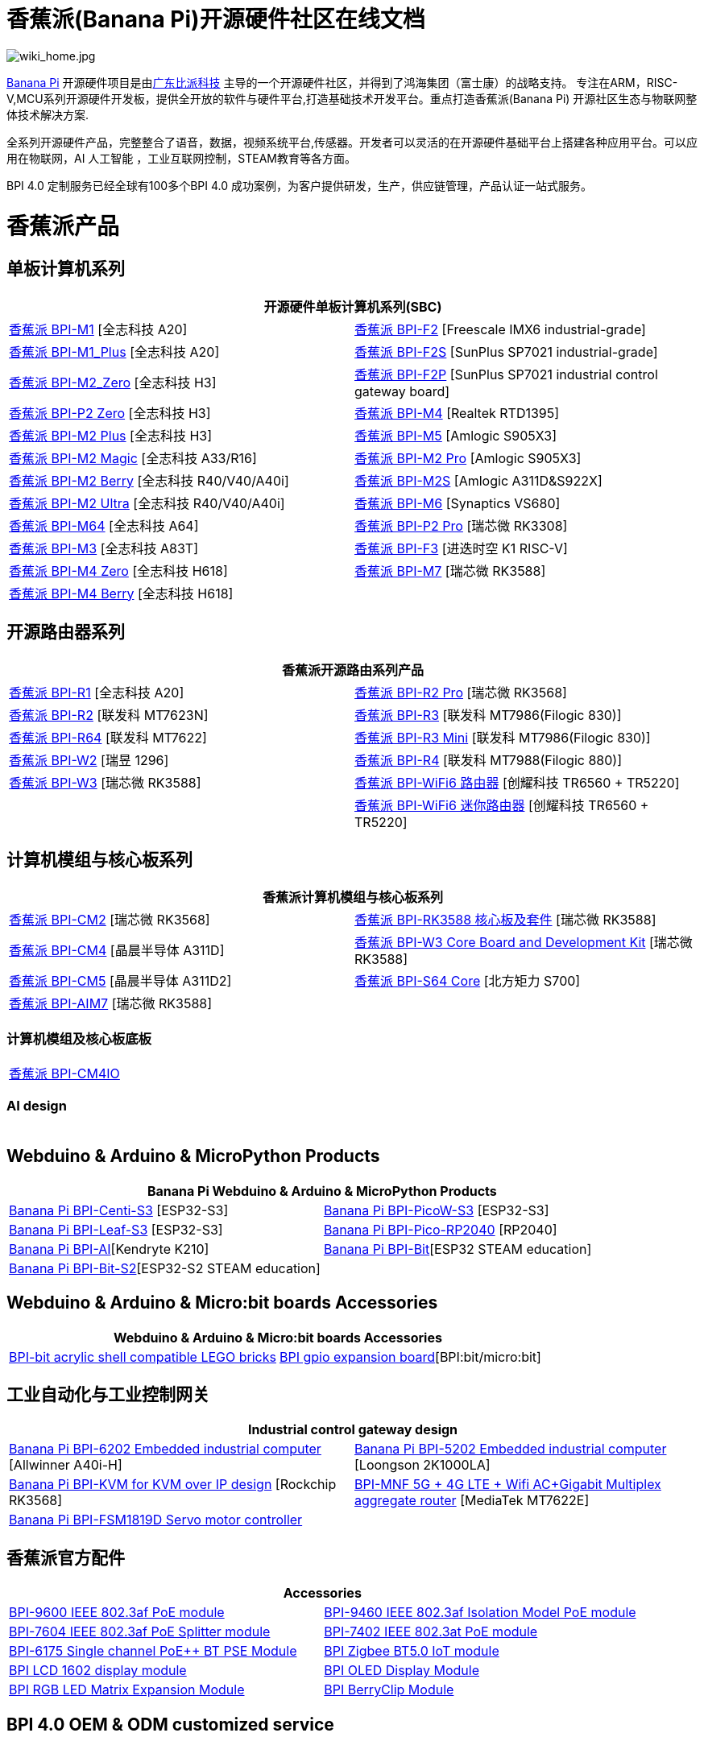 = 香蕉派(Banana Pi)开源硬件社区在线文档

image::/wiki_home.jpg[wiki_home.jpg]

link:http://www.banana-pi.org/[Banana Pi] 开源硬件项目是由link:https://wiki.banana-pi.org/[广东比派科技] 主导的一个开源硬件社区，并得到了鸿海集团（富士康）的战略支持。 专注在ARM，RISC-V,MCU系列开源硬件开发板，提供全开放的软件与硬件平台,打造基础技术开发平台。重点打造香蕉派(Banana Pi) 开源社区生态与物联网整体技术解决方案.

全系列开源硬件产品，完整整合了语音，数据，视频系统平台,传感器。开发者可以灵活的在开源硬件基础平台上搭建各种应用平台。可以应用在物联网，AI 人工智能 ，工业互联网控制，STEAM教育等各方面。

BPI 4.0 定制服务已经全球有100多个BPI 4.0 成功案例，为客户提供研发，生产，供应链管理，产品认证一站式服务。

= 香蕉派产品

== 单板计算机系列
|=====
2+| 开源硬件单板计算机系列(SBC)

|link:/zh/BPI-M1/BananaPi_BPI-M1[香蕉派 BPI-M1] [全志科技 A20] | link:/zh/BPI-F2/BananaPi_BPI-F2[香蕉派 BPI-F2] [Freescale IMX6 industrial-grade]

| link:/zh/BPI-M1_Plus/BananaPi_BPI-M1_Plus[香蕉派 BPI-M1_Plus] [全志科技 A20] | link:/zh/BPI-F2S/BananaPi_BPI-F2S[香蕉派 BPI-F2S] [SunPlus SP7021 industrial-grade]

| link:/zh/BPI-M2_Zero/BananaPi_BPI-M2_Zero[香蕉派 BPI-M2_Zero] [全志科技 H3] | link:/zh/BPI-F2P/BananaPi_BPI-F2P[香蕉派 BPI-F2P] [SunPlus SP7021 industrial control gateway board]

| link:/zh/BPI-P2_Zero/BananaPi_BPI-P2_Zero[香蕉派 BPI-P2 Zero] [全志科技 H3] | link:/zh/BPI-M4/BananaPi_BPI-M4[香蕉派 BPI-M4] [Realtek RTD1395]

| link:/zh/BPI-M2_Plus/BananaPi_BPI-M2_Plus[香蕉派 BPI-M2 Plus] [全志科技 H3] | link:/zh/BPI-M5/BananaPi_BPI-M5[香蕉派 BPI-M5] [Amlogic S905X3] 

| link:/zh/BPI-M2_Magic/BananaPi_BPI-M2_Magic[香蕉派 BPI-M2 Magic] [全志科技 A33/R16] | link:/zh/BPI-M2_Pro/BananaPi_BPI-M2_Pro[香蕉派 BPI-M2 Pro] [Amlogic S905X3]

| link:/zh/BPI-M2_Berry/BananaPi_BPI-M2_Berry[香蕉派 BPI-M2 Berry] [全志科技 R40/V40/A40i] | link:/zh/BPI-M2_Super/BananaPi_BPI-M2_Super[香蕉派 BPI-M2S] [Amlogic A311D&S922X]

| link:/zh/BPI-M2_Ultra/BananaPi_BPI-M2_Ultra[香蕉派 BPI-M2 Ultra] [全志科技 R40/V40/A40i] | link:/zh/BPI-M6/BananaPi_BPI-M6[香蕉派 BPI-M6] [Synaptics VS680]

| link:/zh/BPI-M64/BananaPi_BPI-M64[香蕉派 BPI-M64] [全志科技 A64] | link:/zh/BPI-P2_Pro/BananaPi_BPI-P2_Pro[香蕉派 BPI-P2 Pro] [瑞芯微 RK3308]

| link:/zh/BPI-M3/BananaPi_BPI-M3[香蕉派 BPI-M3] [全志科技 A83T] |
link:/zh/BPI-F3/BananaPi_BPI-F3[香蕉派 BPI-F3] [进迭时空 K1 RISC-V]

| link:/zh/BPI-M4_Zero/BananaPi_BPI-M4_Zero[香蕉派 BPI-M4 Zero] [全志科技 H618] 
| link:/zh/BPI-M7/BananaPi_BPI-M7[香蕉派 BPI-M7] [瑞芯微 RK3588]  

| link:/zh/BPI-M4_Berry/BananaPi_BPI-M4_Berry[香蕉派 BPI-M4 Berry] [全志科技 H618]| 



|=====
== 开源路由器系列 
|=====
2+| 香蕉派开源路由系列产品

| link:/zh/BPI-R1/BananaPi_BPI-R1[香蕉派 BPI-R1] [全志科技 A20] | link:/zh/BPI-R2_Pro/BananaPi_BPI-R2_Pro[香蕉派 BPI-R2 Pro] [瑞芯微 RK3568]

| link:/zh/BPI-R2/BananaPi_BPI-R2[香蕉派 BPI-R2] [联发科 MT7623N] | link:/zh/BPI-R3/BananaPi_BPI-R3[香蕉派 BPI-R3] [联发科 MT7986(Filogic 830)]

| link:/zh/BPI-R64/BananaPi_BPI-R64[香蕉派 BPI-R64] [联发科 MT7622] | link:/zh/BPI-R3_Mini/BananaPi_BPI-R3_Mini[香蕉派 BPI-R3 Mini] [联发科 MT7986(Filogic 830)]

| link:/zh/BPI-W2/BananaPi_BPI-W2[香蕉派 BPI-W2] [瑞昱 1296] | link:/zh/BPI-R4/BananaPi_BPI-R4[香蕉派 BPI-R4] [联发科 MT7988(Filogic 880)]

| link:/zh/BPI-W3/BananaPi_BPI-W3[香蕉派 BPI-W3] [瑞芯微 RK3588] | link:/zh/BPI-WiFi6_Router/BananaPi_BPI-WiFi6_Router[香蕉派 BPI-WiFi6 路由器] [创耀科技 TR6560 + TR5220]

|   | link:/zh/BPI-WiFi6_Mini/BananaPi_BPI-WiFi6_Mini[香蕉派 BPI-WiFi6 迷你路由器] [创耀科技 TR6560 + TR5220]

|=====

== 计算机模组与核心板系列

|=====
2+| 香蕉派计算机模组与核心板系列

| link:/zh/BPI-CM2/BananaPi_BPI-CM2[香蕉派 BPI-CM2] [瑞芯微 RK3568] | link:/zh/BPI-RK3588_CoreBoardAndDevelopmentKit/BananaPi_BPI-RK3588_CoreBoardAndDevelopmentKit[香蕉派 BPI-RK3588  核心板及套件] [瑞芯微 RK3588]

| link:/zh/BPI-CM4/BananaPi_BPI-CM4[香蕉派 BPI-CM4] [晶晨半导体 A311D] | link:/zh/BPI-W3_CoreBoardAndDevelopmentKit/BananaPi_BPI-W3_CoreBoardAndDevelopmentKit[香蕉派 BPI-W3 Core Board and Development Kit] [瑞芯微 RK3588]

| link:/zh/BPI-CM5/BananaPi_BPI-CM5[香蕉派 BPI-CM5] [晶晨半导体 A311D2] | link:/zh/BPI-S64_Core/BananaPi_BPI-S64_Core[香蕉派 BPI-S64 Core] [北方矩力 S700]

| link:/zh/BPI-AIM7/BananaPi_BPI-AIM7[香蕉派 BPI-AIM7] [瑞芯微 RK3588] | 
|=====

=== 计算机模组及核心板底板

|=====
| link:/zh/BPI-CM4IO/BananaPi_BPI-CM4IO[香蕉派 BPI-CM4IO] | 
|=====

=== AI design

|=====
|   | 
|=====

== Webduino & Arduino & MicroPython Products

|=====
2+| **Banana Pi Webduino & Arduino & MicroPython Products**

| link:/zh/BPI-Centi-S3/BananaPi_BPI-Centi-S3[Banana Pi BPI-Centi-S3] [ESP32-S3] | link:/zh/BPI-PicoW-S3/BananaPi_BPI-PicoW-S3[Banana Pi BPI-PicoW-S3] [ESP32-S3]

|  link:/zh/BPI-Leaf-S3/BananaPi_BPI-Leaf-S3[Banana Pi BPI-Leaf-S3] [ESP32-S3] |
link:/zh/BPI-Pico-2040/BananaPi_BPI-Pico-2040[Banana Pi BPI-Pico-RP2040] [RP2040]

| link:/zh/BPI-AI/BananaPi_BPI-AI[Banana Pi BPI-AI][Kendryte K210] |
link:/zh/BPI-Bit/BananaPi_BPI-Bit[Banana Pi BPI-Bit][ESP32 STEAM education] 
| link:/zh/BPI-Bit-S2/BananaPi_BPI-Bit-S2[Banana Pi BPI-Bit-S2][ESP32-S2 STEAM education] |
|=====

== Webduino & Arduino & Micro:bit boards Accessories

|=====
2+| Webduino & Arduino & Micro:bit boards Accessories

| link:/zh/BPI-bit_acrylic_shell/BananaPi_BPI-bit_acrylic_shell[BPI-bit acrylic shell compatible LEGO bricks]| link:/zh/BPI-gpio_expansion_board/BananaPi_BPI-gpio_expansion_board[BPI gpio expansion board][BPI:bit/micro:bit] 
|=====

== 工业自动化与工业控制网关

|=====
2+| Industrial control gateway design

| link:/zh/BPI-6202/BananaPi_BPI-6202[Banana Pi BPI-6202 Embedded industrial computer] [Allwinner A40i-H] | link:/zh/BPI-5202/BananaPi_BPI-5202[Banana Pi BPI-5202 Embedded industrial computer] [Loongson 2K1000LA]

| link:/zh/BPI-KVM/BananaPi_BPI-KVM[Banana Pi BPI-KVM for KVM over IP design] [Rockchip RK3568] | link:/zh/BPI-MNF/BananPI_CPI-MNF/[BPI-MNF 5G + 4G LTE + Wifi AC+Gigabit Multiplex aggregate router] [MediaTek MT7622E] 
| link:/zh/BPI-FSM1819D/BananaPi_BPI-FSM1819D[Banana Pi BPI-FSM1819D Servo motor controller] |
|=====


== 香蕉派官方配件
|=====
2+| Accessories

| link:/zh/BPI-9600/BananaPi_BPI-9600[BPI-9600 IEEE 802.3af PoE module]
| link:/zh/BPI-9460/BananaPi_BPI-9460[BPI-9460 IEEE 802.3af Isolation Model PoE module]
| link:/zh/BPI-7604/BananaPi_BPI-7604[BPI-7604 IEEE 802.3af PoE Splitter module]
| link:/zh/BPI-7402/BananaPi_BPI-7402[BPI-7402 IEEE 802.3at PoE module]
| link:/zh/BPI-6175/BananaPi_BPI-6175[BPI-6175 Single channel PoE++ BT PSE Module]
| link:/zh/BPI-Zigbee-BT/BananaPi_BPI-Zigbee-BT[BPI Zigbee BT5.0 IoT module]
| link:/zh/BPI-LCD_1602/BananaPi_BPI-LCD_1602[BPI LCD 1602 display module]
| link:/zh/BPI-OLED/BananaPi_BPI-OLED[BPI OLED Display Module]
| link:/zh/BPI-RGB_LED/BananaPi_BPI_RGB_LED[BPI RGB LED Matrix Expansion Module]
| link:/zh/BPI-BerrClip/BananaPi_BPI-BerryClip[BPI BerryClip Module]
|=====

== BPI 4.0 OEM & ODM customized service

|=====
|   |
|=====


= Software & Development Tools
== Embedded Operating Systems

TIP: link:https://wiki.banana-pi.org/Armbian[Armbian]

TIP: link:https://wiki.banana-pi.org/Tina_Linux[Tina Linux]

TIP: link:https://wiki.banana-pi.org/Mainline_Linux_uboot_2019.07[Mainline Linux uboot 2019.07]

== Development Tools

TIP: link:https://wiki.banana-pi.org/Using_4G_module_with_BananaPi[Using 4G module with BananaPi]

TIP: link:https://wiki.banana-pi.org/WiFi/AP/BT/BLE_on_BananaPi[WiFi/AP/BT/BLE on BananaPi]

TIP: link:https://wiki.banana-pi.org/OpenCV_3.4x_on_BananaPi[OpenCV 3.4x on BananaPi]

TIP: link:https://wiki.banana-pi.org/How_to_bulid_a_image_with_BSP[How to bulid a image with BSP]

TIP: link:https://wiki.banana-pi.org/How_to_use_DHT_Sensor_via_banana_pi[How to use DHT Sensor via banana pi]

== Building from sources

Banana PI SBC and Router source code on github : https://github.com/bpi-sinovoip

STEAM education product source code on github : https://github.com/BPI-STEAM

= Easy to buy sample

link:https://www.aliexpress.com/store/1100417230[SinoVoip Aliexpress shop]   +   link:https://www.aliexpress.com/store/1101951077[BPI Aliexpress online shop]   +   link:https://shop108780008.taobao.com/?spm=a1z10.1.0.0.EZ5mQu[Banana Pi Taobao shop]  +   link:https://www.joom.com/en/search/q.banana%20pi[Banana Pi Joom shop]

= Contact US 

Judy Huang : judyhuang@banana-pi.com    Klaus Chen : klauschen@banana-pi.com

Hailey Chen : haileychen@banana-pi.com   Cherry Li  : cherryli@banana-pi.com

Wendy Song : wendysong@banana-pi.com    Mia Li     : mia@banana-pi.com

Allen Deng : allen@banana-pi.com
